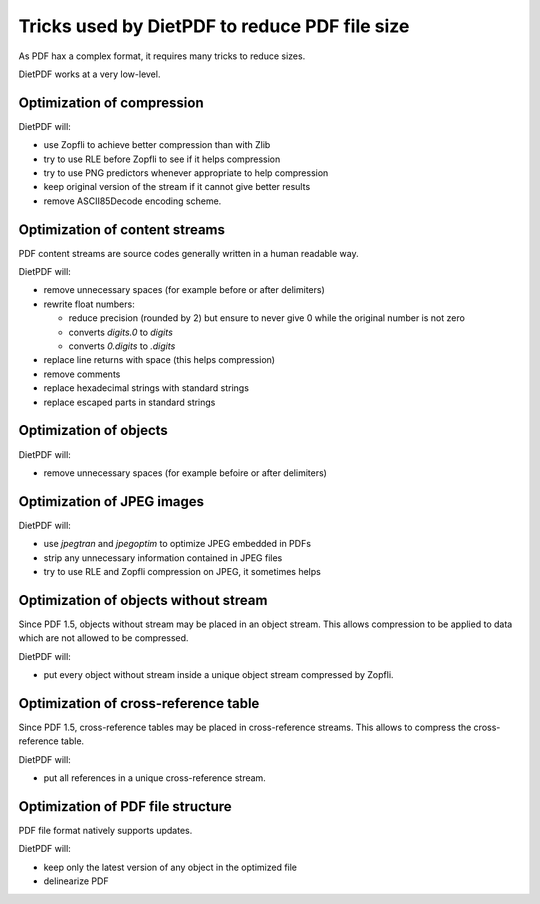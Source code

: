 ==============================================
Tricks used by DietPDF to reduce PDF file size
==============================================


As PDF hax a complex format, it requires many tricks to reduce sizes.

DietPDF works at a very low-level.

Optimization of compression
===========================

DietPDF will:

* use Zopfli to achieve better compression than with Zlib

* try to use RLE before Zopfli to see if it helps compression

* try to use PNG predictors whenever appropriate to help compression

* keep original version of the stream if it cannot give better results

* remove ASCII85Decode encoding scheme.

Optimization of content streams
===============================

PDF content streams are source codes generally written in a human readable way.

DietPDF will:

* remove unnecessary spaces (for example before or after delimiters)

* rewrite float numbers:

  * reduce precision (rounded by 2) but ensure to never give 0 while the
    original number is not zero

  * converts `digits.0` to `digits`

  * converts `0.digits` to `.digits`

* replace line returns with space (this helps compression)

* remove comments

* replace hexadecimal strings with standard strings

* replace escaped parts in standard strings

Optimization of objects
=======================

DietPDF will:

* remove unnecessary spaces (for example befoire or after delimiters)

Optimization of JPEG images
===========================

DietPDF will:

* use `jpegtran` and `jpegoptim` to optimize JPEG embedded in PDFs

* strip any unnecessary information contained in JPEG files
  
* try to use RLE and Zopfli compression on JPEG, it sometimes helps

Optimization of objects without stream
======================================

Since PDF 1.5, objects without stream may be placed in an object stream. This
allows compression to be applied to data which are not allowed to be compressed.

DietPDF will:

* put every object without stream inside a unique object stream compressed by
  Zopfli.

Optimization of cross-reference table
=====================================

Since PDF 1.5, cross-reference tables may be placed in cross-reference streams.
This allows to compress the cross-reference table.

DietPDF will:

* put all references in a unique cross-reference stream.

Optimization of PDF file structure
==================================

PDF file format natively supports updates.

DietPDF will:

* keep only the latest version of any object in the optimized file

* delinearize PDF
